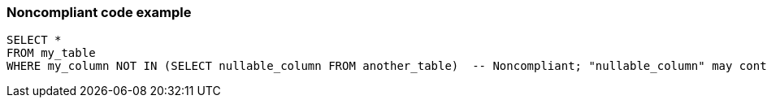 === Noncompliant code example

[source,text]
----
SELECT *
FROM my_table
WHERE my_column NOT IN (SELECT nullable_column FROM another_table)  -- Noncompliant; "nullable_column" may contain 'NULL' value and the whole SELECT query will return nothing
----
